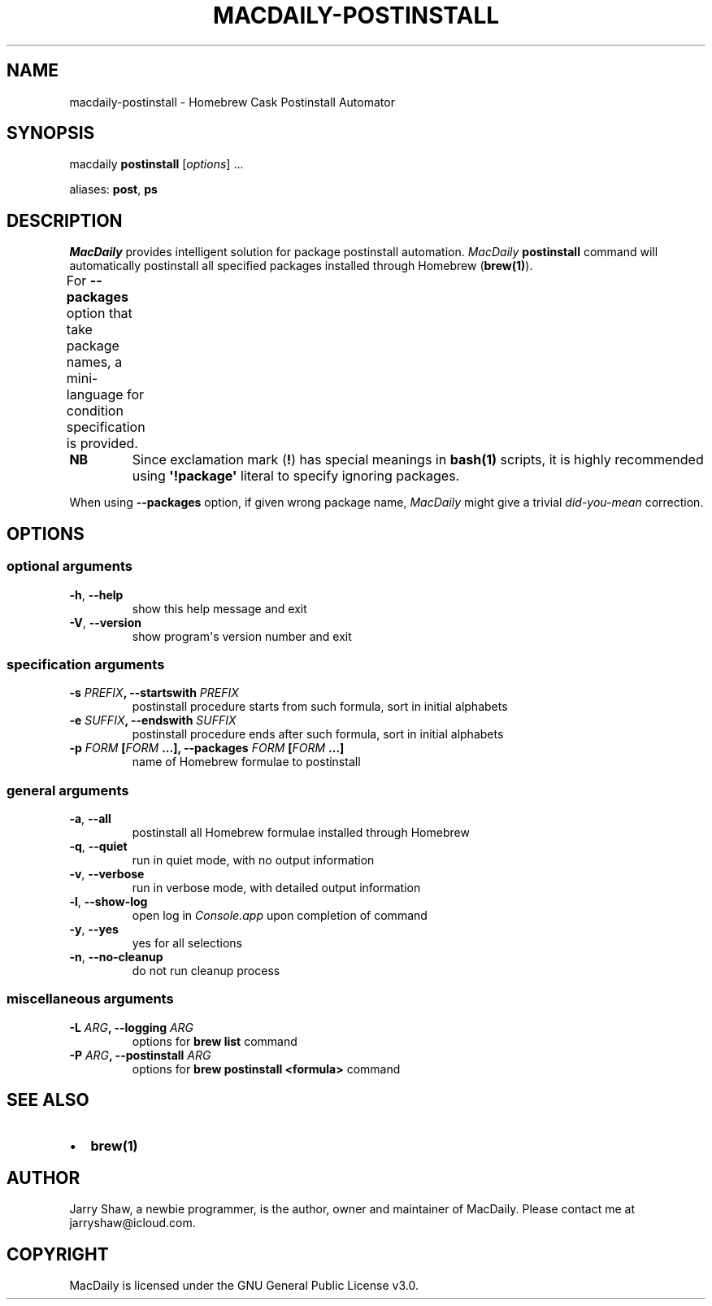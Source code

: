 .\" Man page generated from reStructuredText.
.
.TH MACDAILY-POSTINSTALL 1 "November 24, 2018" "v2018.11.28" ""
.SH NAME
macdaily-postinstall \- Homebrew Cask Postinstall Automator
.
.nr rst2man-indent-level 0
.
.de1 rstReportMargin
\\$1 \\n[an-margin]
level \\n[rst2man-indent-level]
level margin: \\n[rst2man-indent\\n[rst2man-indent-level]]
-
\\n[rst2man-indent0]
\\n[rst2man-indent1]
\\n[rst2man-indent2]
..
.de1 INDENT
.\" .rstReportMargin pre:
. RS \\$1
. nr rst2man-indent\\n[rst2man-indent-level] \\n[an-margin]
. nr rst2man-indent-level +1
.\" .rstReportMargin post:
..
.de UNINDENT
. RE
.\" indent \\n[an-margin]
.\" old: \\n[rst2man-indent\\n[rst2man-indent-level]]
.nr rst2man-indent-level -1
.\" new: \\n[rst2man-indent\\n[rst2man-indent-level]]
.in \\n[rst2man-indent\\n[rst2man-indent-level]]u
..
.SH SYNOPSIS
.sp
macdaily \fBpostinstall\fP [\fIoptions\fP] ...
.sp
aliases: \fBpost\fP, \fBps\fP
.SH DESCRIPTION
.sp
\fIMacDaily\fP provides intelligent solution for package postinstall automation.
\fIMacDaily\fP \fBpostinstall\fP command will automatically postinstall all specified
packages installed through Homebrew (\fBbrew(1)\fP).
.sp
For \fB\-\-packages\fP option that take package names, a
mini\-language for condition specification is provided.
.TS
center;
|l|l|.
_
T{
Format
T}	T{
Specification
T}
_
T{
\fBpackage\fP
T}	T{
postinstall \fBpackage\fP
T}
_
T{
\fB!package\fP
T}	T{
ignore \fBpackage\fP
T}
_
.TE
.INDENT 0.0
.TP
.B NB
Since exclamation mark (\fB!\fP) has special meanings in \fBbash(1)\fP
scripts, it is highly recommended using \fB\(aq!package\(aq\fP literal to
specify ignoring packages.
.UNINDENT
.sp
When using \fB\-\-packages\fP option, if given wrong package name, \fIMacDaily\fP
might give a trivial \fIdid\-you\-mean\fP correction.
.SH OPTIONS
.SS optional arguments
.INDENT 0.0
.TP
.B \-h\fP,\fB  \-\-help
show this help message and exit
.TP
.B \-V\fP,\fB  \-\-version
show program\(aqs version number and exit
.UNINDENT
.SS specification arguments
.INDENT 0.0
.TP
.B \-s \fIPREFIX\fP, \-\-startswith \fIPREFIX\fP
postinstall procedure starts from such formula, sort
in initial alphabets
.TP
.B \-e \fISUFFIX\fP, \-\-endswith \fISUFFIX\fP
postinstall procedure ends after such formula, sort in
initial alphabets
.TP
.B \-p \fIFORM\fP [\fIFORM\fP ...], \-\-packages \fIFORM\fP [\fIFORM\fP ...]
name of Homebrew formulae to postinstall
.UNINDENT
.SS general arguments
.INDENT 0.0
.TP
.B \-a\fP,\fB  \-\-all
postinstall all Homebrew formulae installed through
Homebrew
.TP
.B \-q\fP,\fB  \-\-quiet
run in quiet mode, with no output information
.TP
.B \-v\fP,\fB  \-\-verbose
run in verbose mode, with detailed output information
.TP
.B \-l\fP,\fB  \-\-show\-log
open log in \fIConsole.app\fP upon completion of command
.TP
.B \-y\fP,\fB  \-\-yes
yes for all selections
.TP
.B \-n\fP,\fB  \-\-no\-cleanup
do not run cleanup process
.UNINDENT
.SS miscellaneous arguments
.INDENT 0.0
.TP
.B \-L \fIARG\fP, \-\-logging \fIARG\fP
options for \fBbrew list\fP command
.TP
.B \-P \fIARG\fP, \-\-postinstall \fIARG\fP
options for \fBbrew postinstall <formula>\fP
command
.UNINDENT
.SH SEE ALSO
.INDENT 0.0
.IP \(bu 2
\fBbrew(1)\fP
.UNINDENT
.SH AUTHOR
Jarry Shaw, a newbie programmer, is the author, owner and maintainer
of MacDaily. Please contact me at jarryshaw@icloud.com.
.SH COPYRIGHT
MacDaily is licensed under the GNU General Public License v3.0.
.\" Generated by docutils manpage writer.
.
